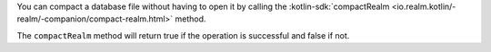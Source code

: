 You can compact a database file without having to open it by calling 
the :kotlin-sdk:`compactRealm <io.realm.kotlin/-realm/-companion/compact-realm.html>` method.

The ``compactRealm`` method will return true if the operation is successful 
and false if not.
